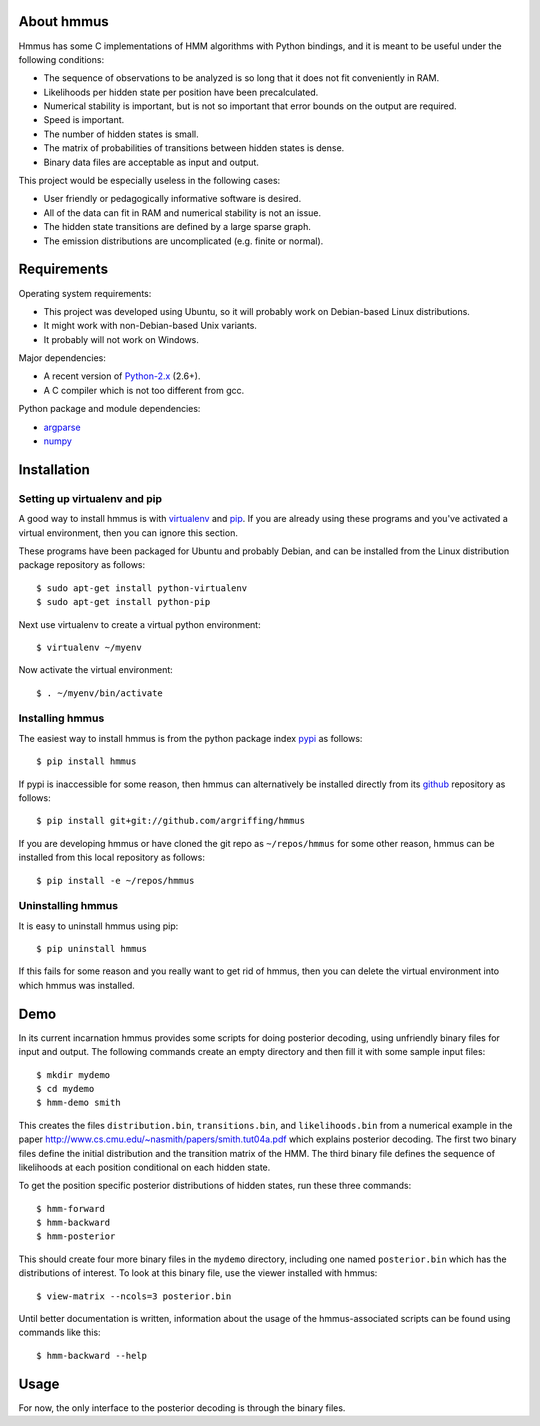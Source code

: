About hmmus
===========

Hmmus has some
C implementations of HMM algorithms
with Python bindings,
and it is meant to be useful under the following conditions:

* The sequence of observations to be analyzed is so long
  that it does not fit conveniently in RAM.
* Likelihoods per hidden state per position have been precalculated.
* Numerical stability is important, but is not so important
  that error bounds on the output are required.
* Speed is important.
* The number of hidden states is small.
* The matrix of probabilities of transitions between hidden states is dense.
* Binary data files are acceptable as input and output.

This project would be especially useless in the following cases:

* User friendly or pedagogically informative software is desired.
* All of the data can fit in RAM and numerical stability is not an issue.
* The hidden state transitions are defined by a large sparse graph.
* The emission distributions are uncomplicated (e.g. finite or normal).


Requirements
============

Operating system requirements:

* This project was developed using Ubuntu,
  so it will probably work on Debian-based Linux distributions.
* It might work with non-Debian-based Unix variants.
* It probably will not work on Windows.

Major dependencies:

* A recent version of Python-2.x_ (2.6+).
* A C compiler which is not too different from gcc.

Python package and module dependencies:

* argparse_
* numpy_


Installation
============

Setting up virtualenv and pip
-----------------------------

A good way to install hmmus is with virtualenv_ and pip_.
If you are already using these programs and you've activated
a virtual environment, then you can ignore this section.

These programs have been packaged for Ubuntu and probably Debian,
and can be installed from the Linux distribution package repository
as follows::

    $ sudo apt-get install python-virtualenv
    $ sudo apt-get install python-pip

Next use virtualenv to create a virtual python environment::

    $ virtualenv ~/myenv

Now activate the virtual environment::

    $ . ~/myenv/bin/activate

Installing hmmus
----------------

The easiest way to install hmmus is from the
python package index pypi_ as follows::

    $ pip install hmmus

If pypi is inaccessible for some reason,
then hmmus can alternatively be installed directly from its github_
repository as follows::

    $ pip install git+git://github.com/argriffing/hmmus

If you are developing hmmus or have cloned the git repo
as ``~/repos/hmmus`` for some other reason,
hmmus can be installed from this local repository as follows::

    $ pip install -e ~/repos/hmmus


Uninstalling hmmus
------------------

It is easy to uninstall hmmus using pip::

    $ pip uninstall hmmus

If this fails for some reason and you really want to get rid of hmmus,
then you can delete the virtual environment into which hmmus
was installed.


Demo
====

In its current incarnation
hmmus provides some scripts for doing posterior decoding,
using unfriendly binary files for input and output.
The following commands create an empty directory
and then fill it with some sample input files::

    $ mkdir mydemo
    $ cd mydemo
    $ hmm-demo smith

This creates the files 
``distribution.bin``,
``transitions.bin``, and
``likelihoods.bin``
from a numerical example in the paper
http://www.cs.cmu.edu/~nasmith/papers/smith.tut04a.pdf
which explains posterior decoding.
The first two binary files define the initial distribution
and the transition matrix of the HMM.
The third binary file defines the sequence of
likelihoods at each position conditional on each hidden state.

To get the position specific posterior distributions of hidden states,
run these three commands::

    $ hmm-forward
    $ hmm-backward
    $ hmm-posterior

This should create four more binary files in the ``mydemo`` directory,
including one named ``posterior.bin`` which has the distributions of interest.
To look at this binary file, use the viewer installed with hmmus::

    $ view-matrix --ncols=3 posterior.bin

Until better documentation is written,
information about the usage of the hmmus-associated scripts can be found
using commands like this::

    $ hmm-backward --help


Usage
=====

For now, the only interface to the
posterior decoding is through the binary files.


.. _Python-2.x: http://www.python.org
.. _argparse: http://code.google.com/p/argparse
.. _virtualenv: http://virtualenv.openplans.org
.. _pip: http://pip.openplans.org
.. _pypi: http://pypi.python.org
.. _github: http://github.com
.. _numpy: http://numpy.scipy.org
